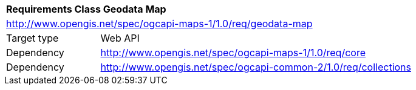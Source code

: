 [[rc_maps-geodata]]
[cols="1,4",width="90%"]
|===
2+|*Requirements Class Geodata Map*
2+|http://www.opengis.net/spec/ogcapi-maps-1/1.0/req/geodata-map
|Target type |Web API
|Dependency |http://www.opengis.net/spec/ogcapi-maps-1/1.0/req/core
|Dependency |http://www.opengis.net/spec/ogcapi-common-2/1.0/req/collections
|===
